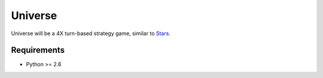 ========
Universe
========

Universe will be a 4X turn-based strategy game, similar to `Stars <http://en.wikipedia.org/wiki/Stars%21>`_.

Requirements
------------

- Python >= 2.6
